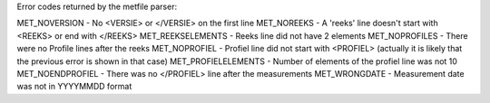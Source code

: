 Error codes returned by the metfile parser:

MET_NOVERSION - No <VERSIE> or </VERSIE> on the first line
MET_NOREEKS - A 'reeks' line doesn't start with <REEKS> or end with </REEKS>
MET_REEKSELEMENTS - Reeks line did not have 2 elements
MET_NOPROFILES - There were no Profile lines after the reeks
MET_NOPROFIEL - Profiel line did not start with <PROFIEL> (actually it is likely that the previous error is shown in that case)
MET_PROFIELELEMENTS - Number of elements of the profiel line was not 10
MET_NOENDPROFIEL - There was no </PROFIEL> line after the measurements
MET_WRONGDATE - Measurement date was not in YYYYMMDD format

